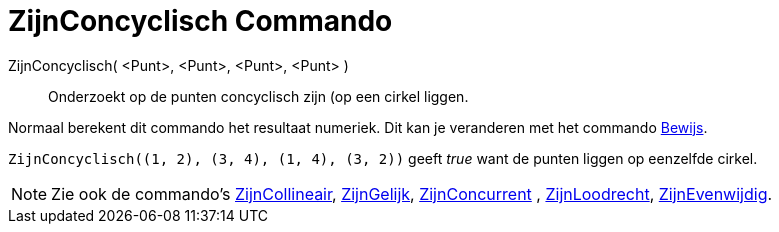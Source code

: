 = ZijnConcyclisch Commando
:page-en: commands/AreConcyclic
ifdef::env-github[:imagesdir: /nl/modules/ROOT/assets/images]

ZijnConcyclisch( <Punt>, <Punt>, <Punt>, <Punt> )::
  Onderzoekt op de punten concyclisch zijn (op een cirkel liggen.

Normaal berekent dit commando het resultaat numeriek. Dit kan je veranderen met het commando
xref:/commands/Bewijs.adoc[Bewijs].

[EXAMPLE]
====

`++ZijnConcyclisch((1, 2), (3, 4), (1, 4), (3, 2))++` geeft _true_ want de punten liggen op eenzelfde cirkel.

====

[NOTE]
====

Zie ook de commando's xref:/commands/ZijnCollineair.adoc[ZijnCollineair], xref:/commands/ZijnGelijk.adoc[ZijnGelijk],
xref:/commands/ZijnConcurrent.adoc[ZijnConcurrent] , xref:/commands/ZijnLoodrecht.adoc[ZijnLoodrecht],
xref:/commands/ZijnEvenwijdig.adoc[ZijnEvenwijdig].

====

